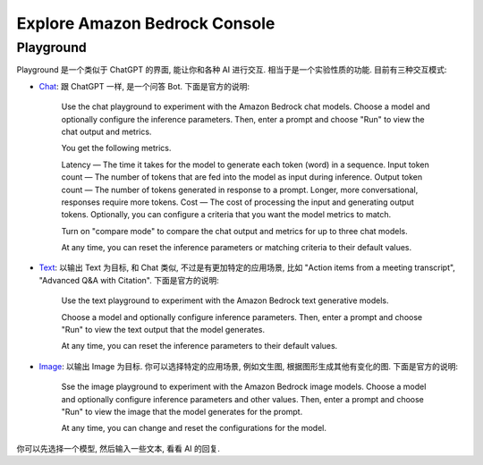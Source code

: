 Explore Amazon Bedrock Console
==============================================================================



Playground
------------------------------------------------------------------------------
Playground 是一个类似于 ChatGPT 的界面, 能让你和各种 AI 进行交互. 相当于是一个实验性质的功能. 目前有三种交互模式:

- `Chat <https://us-east-1.console.aws.amazon.com/bedrock/home?region=us-east-1#/chat-playground>`_: 跟 ChatGPT 一样, 是一个问答 Bot. 下面是官方的说明:

    Use the chat playground to experiment with the Amazon Bedrock chat models. Choose a model and optionally configure the inference parameters. Then, enter a prompt and choose "Run" to view the chat output and metrics.

    You get the following metrics.

    Latency — The time it takes for the model to generate each token (word) in a sequence.
    Input token count — The number of tokens that are fed into the model as input during inference.
    Output token count — The number of tokens generated in response to a prompt. Longer, more conversational, responses require more tokens.
    Cost — The cost of processing the input and generating output tokens.
    Optionally, you can configure a criteria that you want the model metrics to match.

    Turn on "compare mode" to compare the chat output and metrics for up to three chat models.

    At any time, you can reset the inference parameters or matching criteria to their default values.

- `Text <https://us-east-1.console.aws.amazon.com/bedrock/home?region=us-east-1#/text-playground>`_: 以输出 Text 为目标, 和 Chat 类似, 不过是有更加特定的应用场景, 比如 "Action items from a meeting transcript", "Advanced Q&A with Citation". 下面是官方的说明:

    Use the text playground to experiment with the Amazon Bedrock text generative models.

    Choose a model and optionally configure inference parameters. Then, enter a prompt and choose "Run" to view the text output that the model generates.

    At any time, you can reset the inference parameters to their default values.

- `Image <https://us-east-1.console.aws.amazon.com/bedrock/home?region=us-east-1#/image-playground>`_: 以输出 Image 为目标. 你可以选择特定的应用场景, 例如文生图, 根据图形生成其他有变化的图. 下面是官方的说明:

    Sse the image playground to experiment with the Amazon Bedrock image models. Choose a model and optionally configure inference parameters and other values. Then, enter a prompt and choose "Run" to view the image that the model generates for the prompt.

    At any time, you can change and reset the configurations for the model.


你可以先选择一个模型, 然后输入一些文本, 看看 AI 的回复.